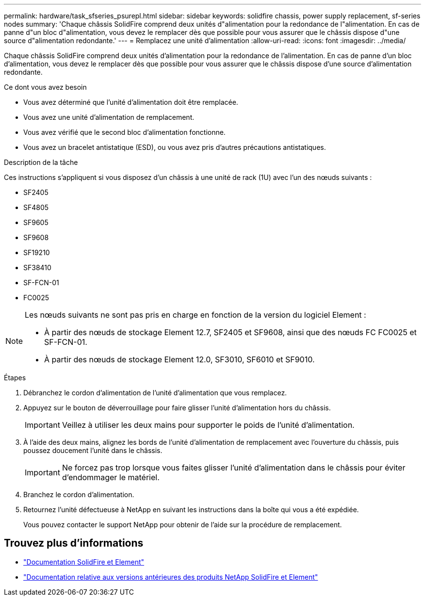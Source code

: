 ---
permalink: hardware/task_sfseries_psurepl.html 
sidebar: sidebar 
keywords: solidfire chassis, power supply replacement, sf-series nodes 
summary: 'Chaque châssis SolidFire comprend deux unités d"alimentation pour la redondance de l"alimentation. En cas de panne d"un bloc d"alimentation, vous devez le remplacer dès que possible pour vous assurer que le châssis dispose d"une source d"alimentation redondante.' 
---
= Remplacez une unité d'alimentation
:allow-uri-read: 
:icons: font
:imagesdir: ../media/


[role="lead"]
Chaque châssis SolidFire comprend deux unités d'alimentation pour la redondance de l'alimentation. En cas de panne d'un bloc d'alimentation, vous devez le remplacer dès que possible pour vous assurer que le châssis dispose d'une source d'alimentation redondante.

.Ce dont vous avez besoin
* Vous avez déterminé que l'unité d'alimentation doit être remplacée.
* Vous avez une unité d'alimentation de remplacement.
* Vous avez vérifié que le second bloc d'alimentation fonctionne.
* Vous avez un bracelet antistatique (ESD), ou vous avez pris d'autres précautions antistatiques.


.Description de la tâche
Ces instructions s'appliquent si vous disposez d'un châssis à une unité de rack (1U) avec l'un des nœuds suivants :

* SF2405
* SF4805
* SF9605
* SF9608
* SF19210
* SF38410
* SF-FCN-01
* FC0025


[NOTE]
====
Les nœuds suivants ne sont pas pris en charge en fonction de la version du logiciel Element :

* À partir des nœuds de stockage Element 12.7, SF2405 et SF9608, ainsi que des nœuds FC FC0025 et SF-FCN-01.
* À partir des nœuds de stockage Element 12.0, SF3010, SF6010 et SF9010.


====
.Étapes
. Débranchez le cordon d'alimentation de l'unité d'alimentation que vous remplacez.
. Appuyez sur le bouton de déverrouillage pour faire glisser l'unité d'alimentation hors du châssis.
+

IMPORTANT: Veillez à utiliser les deux mains pour supporter le poids de l'unité d'alimentation.

. À l'aide des deux mains, alignez les bords de l'unité d'alimentation de remplacement avec l'ouverture du châssis, puis poussez doucement l'unité dans le châssis.
+

IMPORTANT: Ne forcez pas trop lorsque vous faites glisser l'unité d'alimentation dans le châssis pour éviter d'endommager le matériel.

. Branchez le cordon d'alimentation.
. Retournez l'unité défectueuse à NetApp en suivant les instructions dans la boîte qui vous a été expédiée.
+
Vous pouvez contacter le support NetApp pour obtenir de l'aide sur la procédure de remplacement.





== Trouvez plus d'informations

* https://docs.netapp.com/us-en/element-software/index.html["Documentation SolidFire et Element"]
* https://docs.netapp.com/sfe-122/topic/com.netapp.ndc.sfe-vers/GUID-B1944B0E-B335-4E0B-B9F1-E960BF32AE56.html["Documentation relative aux versions antérieures des produits NetApp SolidFire et Element"^]

